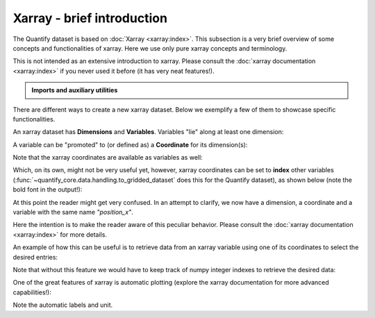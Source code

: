 .. DO NOT EDIT, CHANGES WILL BE LOST!
.. Automatically generated by the notebook_to_jupyter_sphinx sphinx extension.




.. jupyter-execute::
    :hide-code:

    # pylint: disable=line-too-long
    # pylint: disable=wrong-import-order
    # pylint: disable=wrong-import-position
    # pylint: disable=pointless-string-statement
    # pylint: disable=pointless-statement
    # pylint: disable=invalid-name
    # pylint: disable=duplicate-code



.. _xarray-intro:

Xarray - brief introduction
===========================

.. seealso::

    The complete source code of this tutorial can be found in

    .. NB .py is from notebook_to_sphinx_extension

    :jupyter-download:notebook:`Xarray introduction.py`

    :jupyter-download:script:`Xarray introduction.py`

The Quantify dataset is based on :doc:`Xarray <xarray:index>`.
This subsection is a very brief overview of some concepts and functionalities of xarray.
Here we use only pure xarray concepts and terminology.

This is not intended as an extensive introduction to xarray.
Please consult the :doc:`xarray documentation <xarray:index>` if you never used it
before (it has very neat features!).


.. admonition:: Imports and auxiliary utilities
    :class: dropdown


    .. jupyter-execute::

        import numpy as np
        import xarray as xr
        from rich import pretty

        pretty.install()



There are different ways to create a new xarray dataset.
Below we exemplify a few of them to showcase specific functionalities.

An xarray dataset has **Dimensions** and **Variables**. Variables "lie" along at least
one dimension:


.. jupyter-execute::

    n = 5

    values_pos = np.linspace(-5, 5, n)
    dimensions_pos = ("position_x",)
    # the "unit" and "long_name" are a convention for automatic plotting
    attrs_pos = dict(unit="m", long_name="Position")  # attributes of this data variable

    values_vel = np.linspace(0, 10, n)
    dimensions_vel = ("velocity_x",)
    attrs_vel = dict(unit="m/s", long_name="Velocity")

    data_vars = dict(
        position=(dimensions_pos, values_pos, attrs_pos),
        velocity=(dimensions_vel, values_vel, attrs_vel),
    )

    dataset_attrs = dict(my_attribute_name="some meta information")

    dataset = xr.Dataset(
        data_vars=data_vars,
        attrs=dataset_attrs,
    )  # dataset attributes
    dataset



.. jupyter-execute::

    dataset.dims



.. jupyter-execute::

    dataset.variables



A variable can be "promoted" to (or defined as) a **Coordinate** for its dimension(s):


.. jupyter-execute::

    values_vel = 1 + values_pos**2
    data_vars = dict(
        position=(dimensions_pos, values_pos, attrs_pos),
        # now the velocity array "lies" along the same dimension as the position array
        velocity=(dimensions_pos, values_vel, attrs_vel),
    )
    dataset = xr.Dataset(
        data_vars=data_vars,
        # NB We could set "position" as a coordinate directly when creating the dataset:
        # coords=dict(position=(dimensions_pos, values_pos, attrs_pos)),
        attrs=dataset_attrs,
    )

    # Promote the "position" variable to a coordinate:
    # In general, most of the functions that modify the structure of the xarray dataset will
    # return a new object, hence the assignment
    dataset = dataset.set_coords(["position"])
    dataset



.. jupyter-execute::

    dataset.coords["position"]



Note that the xarray coordinates are available as variables as well:


.. jupyter-execute::

    dataset.variables["position"]



Which, on its own, might not be very useful yet, however, xarray coordinates can be set
to **index** other variables (:func:`~quantify_core.data.handling.to_gridded_dataset`
does this for the Quantify dataset), as shown below (note the bold font in the output!):


.. jupyter-execute::

    dataset = dataset.set_index({"position_x": "position"})
    dataset.position_x.attrs["unit"] = "m"
    dataset.position_x.attrs["long_name"] = "Position x"
    dataset



At this point the reader might get very confused. In an attempt to clarify, we now have
a dimension, a coordinate and a variable with the same name `"position_x"`.


.. jupyter-execute::

    (
        "position_x" in dataset.dims,
        "position_x" in dataset.coords,
        "position_x" in dataset.variables,
    )



.. jupyter-execute::

    dataset.dims["position_x"]



.. jupyter-execute::

    dataset.coords["position_x"]



.. jupyter-execute::

    dataset.variables["position_x"]



Here the intention is to make the reader aware of this peculiar behavior.
Please consult the :doc:`xarray documentation <xarray:index>` for more details.

An example of how this can be useful is to retrieve data from an xarray variable using
one of its coordinates to select the desired entries:


.. jupyter-execute::

    dataset.velocity



.. jupyter-execute::

    retrieved_value = dataset.velocity.sel(position_x=2.5)
    retrieved_value



Note that without this feature we would have to keep track of numpy integer indexes to
retrieve the desired data:


.. jupyter-execute::

    dataset.velocity.values[3], retrieved_value.values == dataset.velocity.values[3]



One of the great features of xarray is automatic plotting (explore the xarray
documentation for more advanced capabilities!):


.. jupyter-execute::

    _ = dataset.velocity.plot(marker="o")



Note the automatic labels and unit.
